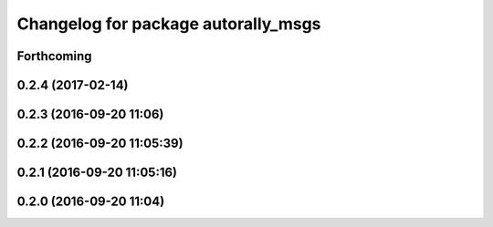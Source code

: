 ^^^^^^^^^^^^^^^^^^^^^^^^^^^^^^^^^^^^
Changelog for package autorally_msgs
^^^^^^^^^^^^^^^^^^^^^^^^^^^^^^^^^^^^

Forthcoming
-----------

0.2.4 (2017-02-14)
------------------

0.2.3 (2016-09-20 11:06)
------------------------

0.2.2 (2016-09-20 11:05:39)
---------------------------

0.2.1 (2016-09-20 11:05:16)
---------------------------

0.2.0 (2016-09-20 11:04)
------------------------